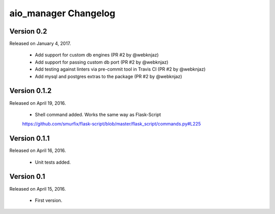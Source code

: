 aio_manager Changelog
======================

Version 0.2
-----------------

Released on January 4, 2017.

  - Add support for custom db engines (PR #2 by @webknjaz)
  - Add support for passing custom db port (PR #2 by @webknjaz)
  - Add testing against linters via pre-commit tool in Travis CI (PR #2 by @webknjaz)
  - Add mysql and postgres extras to the package (PR #2 by @webknjaz)


Version 0.1.2
-----------------

Released on April 19, 2016.

  - Shell command added. Works the same way as Flask-Script
  https://github.com/smurfix/flask-script/blob/master/flask_script/commands.py#L225

Version 0.1.1
-----------------

Released on April 16, 2016.

  - Unit tests added.

Version 0.1
-----------------

Released on April 15, 2016.

  - First version.

